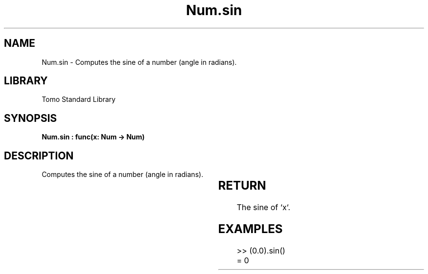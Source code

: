 '\" t
.\" Copyright (c) 2025 Bruce Hill
.\" All rights reserved.
.\"
.TH Num.sin 3 2025-04-19T14:30:40.363772 "Tomo man-pages"
.SH NAME
Num.sin \- Computes the sine of a number (angle in radians).

.SH LIBRARY
Tomo Standard Library
.SH SYNOPSIS
.nf
.BI "Num.sin : func(x: Num -> Num)"
.fi

.SH DESCRIPTION
Computes the sine of a number (angle in radians).


.TS
allbox;
lb lb lbx lb
l l l l.
Name	Type	Description	Default
x	Num	The angle in radians. 	-
.TE
.SH RETURN
The sine of `x`.

.SH EXAMPLES
.EX
>> (0.0).sin()
= 0
.EE
